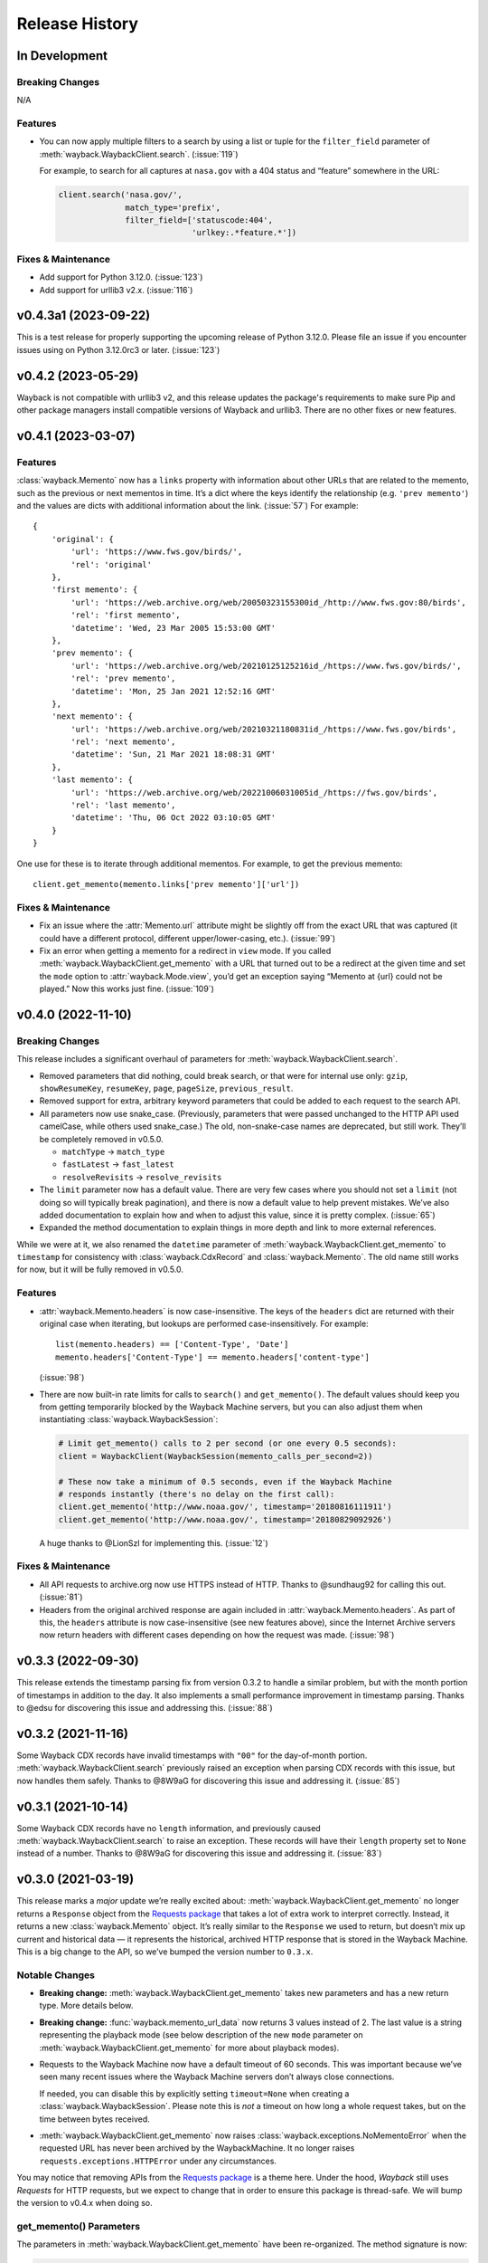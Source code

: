 ===============
Release History
===============

In Development
--------------

Breaking Changes
^^^^^^^^^^^^^^^^

N/A


Features
^^^^^^^^

- You can now apply multiple filters to a search by using a list or tuple for the ``filter_field`` parameter of :meth:`wayback.WaybackClient.search`. (:issue:`119`)

  For example, to search for all captures at ``nasa.gov`` with a 404 status and “feature” somewhere in the URL:

  .. code-block:: python

     client.search('nasa.gov/',
                   match_type='prefix',
                   filter_field=['statuscode:404',
                                 'urlkey:.*feature.*'])


Fixes & Maintenance
^^^^^^^^^^^^^^^^^^^

- Add support for Python 3.12.0. (:issue:`123`)
- Add support for urllib3 v2.x. (:issue:`116`)


v0.4.3a1 (2023-09-22)
---------------------

This is a test release for properly supporting the upcoming release of Python 3.12.0. Please file an issue if you encounter issues using on Python 3.12.0rc3 or later. (:issue:`123`)


v0.4.2 (2023-05-29)
-------------------

Wayback is not compatible with urllib3 v2, and this release updates the package's requirements to make sure Pip and other package managers install compatible versions of Wayback and urllib3. There are no other fixes or new features.


v0.4.1 (2023-03-07)
-------------------

Features
^^^^^^^^

:class:`wayback.Memento` now has a ``links`` property with information about other URLs that are related to the memento, such as the previous or next mementos in time. It’s a dict where the keys identify the relationship (e.g. ``'prev memento'``) and the values are dicts with additional information about the link. (:issue:`57`) For example::

  {
      'original': {
          'url': 'https://www.fws.gov/birds/',
          'rel': 'original'
      },
      'first memento': {
          'url': 'https://web.archive.org/web/20050323155300id_/http://www.fws.gov:80/birds',
          'rel': 'first memento',
          'datetime': 'Wed, 23 Mar 2005 15:53:00 GMT'
      },
      'prev memento': {
          'url': 'https://web.archive.org/web/20210125125216id_/https://www.fws.gov/birds/',
          'rel': 'prev memento',
          'datetime': 'Mon, 25 Jan 2021 12:52:16 GMT'
      },
      'next memento': {
          'url': 'https://web.archive.org/web/20210321180831id_/https://www.fws.gov/birds',
          'rel': 'next memento',
          'datetime': 'Sun, 21 Mar 2021 18:08:31 GMT'
      },
      'last memento': {
          'url': 'https://web.archive.org/web/20221006031005id_/https://fws.gov/birds',
          'rel': 'last memento',
          'datetime': 'Thu, 06 Oct 2022 03:10:05 GMT'
      }
  }

One use for these is to iterate through additional mementos. For example, to get the previous memento::

  client.get_memento(memento.links['prev memento']['url'])


Fixes & Maintenance
^^^^^^^^^^^^^^^^^^^

- Fix an issue where the :attr:`Memento.url` attribute might be slightly off from the exact URL that was captured (it could have a different protocol, different upper/lower-casing, etc.). (:issue:`99`)

- Fix an error when getting a memento for a redirect in ``view`` mode. If you called :meth:`wayback.WaybackClient.get_memento` with a URL that turned out to be a redirect at the given time and set the ``mode`` option to :attr:`wayback.Mode.view`, you’d get an exception saying “Memento at {url} could not be played.” Now this works just fine. (:issue:`109`)


v0.4.0 (2022-11-10)
-------------------

Breaking Changes
^^^^^^^^^^^^^^^^

This release includes a significant overhaul of parameters for :meth:`wayback.WaybackClient.search`.

- Removed parameters that did nothing, could break search, or that were for internal use only: ``gzip``, ``showResumeKey``, ``resumeKey``, ``page``, ``pageSize``, ``previous_result``.

- Removed support for extra, arbitrary keyword parameters that could be added to each request to the search API.

- All parameters now use snake_case. (Previously, parameters that were passed unchanged to the HTTP API used camelCase, while others used snake_case.) The old, non-snake-case names are deprecated, but still work. They’ll be completely removed in v0.5.0.

  - ``matchType`` → ``match_type``
  - ``fastLatest`` → ``fast_latest``
  - ``resolveRevisits`` → ``resolve_revisits``

- The ``limit`` parameter now has a default value. There are very few cases where you should not set a ``limit`` (not doing so will typically break pagination), and there is now a default value to help prevent mistakes. We’ve also added documentation to explain how and when to adjust this value, since it is pretty complex. (:issue:`65`)

- Expanded the method documentation to explain things in more depth and link to more external references.

While we were at it, we also renamed the ``datetime`` parameter of :meth:`wayback.WaybackClient.get_memento` to ``timestamp`` for consistency with :class:`wayback.CdxRecord` and :class:`wayback.Memento`. The old name still works for now, but it will be fully removed in v0.5.0.


Features
^^^^^^^^

- :attr:`wayback.Memento.headers` is now case-insensitive. The keys of the ``headers`` dict are returned with their original case when iterating, but lookups are performed case-insensitively. For example::

    list(memento.headers) == ['Content-Type', 'Date']
    memento.headers['Content-Type'] == memento.headers['content-type']

  (:issue:`98`)

- There are now built-in rate limits for calls to ``search()`` and ``get_memento()``. The default values should keep you from getting temporarily blocked by the Wayback Machine servers, but you can also adjust them when instantiating :class:`wayback.WaybackSession`:

  .. code-block:: python

     # Limit get_memento() calls to 2 per second (or one every 0.5 seconds):
     client = WaybackClient(WaybackSession(memento_calls_per_second=2))

     # These now take a minimum of 0.5 seconds, even if the Wayback Machine
     # responds instantly (there's no delay on the first call):
     client.get_memento('http://www.noaa.gov/', timestamp='20180816111911')
     client.get_memento('http://www.noaa.gov/', timestamp='20180829092926')

  A huge thanks to @LionSzl for implementing this. (:issue:`12`)


Fixes & Maintenance
^^^^^^^^^^^^^^^^^^^

- All API requests to archive.org now use HTTPS instead of HTTP. Thanks to @sundhaug92 for calling this out. (:issue:`81`)

- Headers from the original archived response are again included in :attr:`wayback.Memento.headers`. As part of this, the ``headers`` attribute is now case-insensitive (see new features above), since the Internet Archive servers now return headers with different cases depending on how the request was made. (:issue:`98`)


v0.3.3 (2022-09-30)
-------------------

This release extends the timestamp parsing fix from version 0.3.2 to handle a similar problem, but with the month portion of timestamps in addition to the day. It also implements a small performance improvement in timestamp parsing. Thanks to @edsu for discovering this issue and addressing this. (:issue:`88`)


v0.3.2 (2021-11-16)
-------------------

Some Wayback CDX records have invalid timestamps with ``"00"`` for the day-of-month portion. :meth:`wayback.WaybackClient.search` previously raised an exception when parsing CDX records with this issue, but now handles them safely. Thanks to @8W9aG for discovering this issue and addressing it. (:issue:`85`)


v0.3.1 (2021-10-14)
-------------------

Some Wayback CDX records have no ``length`` information, and previously caused :meth:`wayback.WaybackClient.search` to raise an exception. These records will have their ``length`` property set to ``None`` instead of a number. Thanks to @8W9aG for discovering this issue and addressing it. (:issue:`83`)


v0.3.0 (2021-03-19)
-------------------

This release marks a *major* update we’re really excited about: :meth:`wayback.WaybackClient.get_memento` no longer returns a ``Response`` object from the `Requests package <https://requests.readthedocs.io/>`_ that takes a lot of extra work to interpret correctly. Instead, it returns a new :class:`wayback.Memento` object. It’s really similar to the ``Response`` we used to return, but doesn’t mix up current and historical data — it represents the historical, archived HTTP response that is stored in the Wayback Machine. This is a big change to the API, so we’ve bumped the version number to ``0.3.x``.


Notable Changes
^^^^^^^^^^^^^^^

- **Breaking change:** :meth:`wayback.WaybackClient.get_memento` takes new parameters and has a new return type. More details below.

- **Breaking change:** :func:`wayback.memento_url_data` now returns 3 values instead of 2. The last value is a string representing the playback mode (see below description of the new ``mode`` parameter on :meth:`wayback.WaybackClient.get_memento` for more about playback modes).

- Requests to the Wayback Machine now have a default timeout of 60 seconds. This was important because we’ve seen many recent issues where the Wayback Machine servers don’t always close connections.

  If needed, you can disable this by explicitly setting ``timeout=None`` when creating a :class:`wayback.WaybackSession`. Please note this is *not* a timeout on how long a whole request takes, but on the time between bytes received.

- :meth:`wayback.WaybackClient.get_memento` now raises :class:`wayback.exceptions.NoMementoError` when the requested URL has never been archived by the WaybackMachine. It no longer raises ``requests.exceptions.HTTPError`` under any circumstances.

You may notice that removing APIs from the `Requests package <https://requests.readthedocs.io/>`_ is a theme here. Under the hood, *Wayback* still uses *Requests* for HTTP requests, but we expect to change that in order to ensure this package is thread-safe. We will bump the version to v0.4.x when doing so.


get_memento() Parameters
^^^^^^^^^^^^^^^^^^^^^^^^

The parameters in :meth:`wayback.WaybackClient.get_memento` have been re-organized. The method signature is now:

.. code-block:: python

   def get_memento(self,
                   url,                        # Accepts new types of values.
                   datetime=None,              # New parameter.
                   mode=Mode.original,         # New parameter.
                   *,                          # Everything below is keyword-only.
                   exact=True,
                   exact_redirects=None,
                   target_window=24 * 60 * 60,
                   follow_redirects=True)      # New parameter.

- All parameters except ``url`` (the first parameter) from v0.2.x must now be specified with keywords, and cannot be specified positionally.

  If you previously used keywords, your code will be fine and no changes are necessary:

  .. code-block:: python

     # This still works great!
     client.get_memento('http://web.archive.org/web/20180816111911id_/http://www.noaa.gov/',
                        exact=False,
                        exact_redirects=False,
                        target_window=3600)

  However, positional parameters like the following will now cause problems, and you should switch to the above keyword form:

  .. code-block:: python

     # This will now cause you some trouble :(
     client.get_memento('http://web.archive.org/web/20180816111911id_/http://www.noaa.gov/',
                        False,
                        False,
                        3600)

- The ``url`` parameter can now be a normal, non-Wayback URL or a :class:`wayback.CdxRecord`, and new ``datetime`` and ``mode`` parameters have been added.

  Previously, if you wanted to get a memento of what ``http://www.noaa.gov/`` looked like on August 1, 2018, you would have had to construct a complex string to pass to ``get_memento()``:

  .. code-block:: python

     client.get_memento('http://web.archive.org/web/20180801000000id_/http://www.noaa.gov/')

  Now you can pass the URL and time you want as separate parameters:

  .. code-block:: python

     client.get_memento('http://www.noaa.gov/', datetime.datetime(2018, 8, 1))

  If the ``datetime`` parameter does not specify a timezone, it will be treated as UTC (*not* local time).

  You can also pass a :class:`wayback.CdxRecord` that you received from :meth:`wayback.WaybackClient.search` instead of a URL and time:

  .. code-block:: python

     for record in client.search('http://www.noaa.gov/'):
         client.get_memento(record)

  Finally, you can now specify the *playback mode* of a memento using the ``mode`` parameter:

  .. code-block:: python

     client.get_memento('http://www.noaa.gov/',
                        datetime=datetime.datetime(2018, 8, 1),
                        mode=wayback.Mode.view)

  The default mode is :attr:`wayback.Mode.original`, which returns the exact HTTP response body as was originally archived. Other modes reformat the response body so it’s more friendly for browsing by changing the URLs of links, images, etc. and by adding informational content to the page about the memento you are viewing. They are the modes typically used when you view the Wayback Machine in a web browser.

  Don’t worry, though — complete Wayback URLs are still supported. This code still works fine:

  .. code-block:: python

     client.get_memento('http://web.archive.org/web/20180801000000id_/http://www.noaa.gov/')

- A new ``follow_redirects`` parameter specifies whether to follow *historical* redirects (i.e. redirects that happened when the requested memento was captured). It defaults to ``True``, which matches the old behavior of this method.


get_memento() Returns a Memento Object
^^^^^^^^^^^^^^^^^^^^^^^^^^^^^^^^^^^^^^

``get_memento()`` no longer returns a response object from the `Requests package <https://requests.readthedocs.io/>`_. Instead it returns a specialized :class:`wayback.Memento` object, which is similar, but provides more useful information about the Memento than just the HTTP response from Wayback. For example, ``memento.url`` is the original URL the memento is a capture of (e.g. ``http://www.noaa.gov/``) rather than the Wayback URL (e.g. ``http://web.archive.org/web/20180816111911id_/http://www.noaa.gov/``). You can still get the full Wayback URL from ``memento.memento_url``.

You can check out the full API documentation for :class:`wayback.Memento`, but here’s a quick guide to what’s available:

.. code-block:: python

   memento = client.get_memento('http://www.noaa.gov/home',
                                datetime(2018, 8, 16, 11, 19, 11),
                                exact=False)

   # These values were previously not available except by parsing
   # `memento.url`. The old `memento.url` is now `memento.memento_url`.
   memento.url == 'http://www.noaa.gov/'
   memento.timestamp == datetime(2018, 8, 29, 8, 8, 49, tzinfo=timezone.utc)
   memento.mode == 'id_'

   # Used to be `memento.url`:
   memento.memento_url == 'http://web.archive.org/web/20180816111911id_/http://www.noaa.gov/'

   # Used to be a list of `Response` objects, now a *tuple* of Mementos. It
   # lists only the redirects that are actual Mementos and not part of
   # Wayback's internal machinery:
   memento.history == (Memento<url='http://noaa.gov/home'>,)

   # Used to be a list of `Response` objects, now a *tuple* of URL strings:
   memento.debug_history == ('http://web.archive.org/web/20180816111911id_/http://noaa.gov/home',
                             'http://web.archive.org/web/20180829092926id_/http://noaa.gov/home',
                             'http://web.archive.org/web/20180829092926id_/http://noaa.gov/')

   # Headers now only lists headers from the original archived response, not
   # additional headers from the Wayback Machine itself. (If there's
   # important information you needed in the headers, file an issue and let
   # us know! We'd like to surface that kind of information as attributes on
   # the Memento now.
   memento.headers = {'header_name': 'header_value',
                      'another_header': 'another_value',
                      'and': 'so on'}

   # Same as before:
   memento.status_code
   memento.ok
   memento.is_redirect
   memento.encoding
   memento.content
   memento.text


v0.2.6 (2021-03-18)
-------------------

Fix a major bug where a session’s ``timeout`` would not actually be applied to most requests. HUGE thanks to @LionSzl for discovering this issue and addressing it. (:issue:`68`)


v0.3.0 Beta 1 (2021-03-15)
--------------------------

:meth:`wayback.WaybackClient.get_memento` now raises :class:`wayback.exceptions.NoMementoError` when the requested URL has never been archived. It also now raises :class:`wayback.exceptions.MementoPlaybackError` in all other cases where an error was returned by the Wayback Machine (so you should never see a ``requests.exceptions.HTTPError``). However, you may still see other *network-level* errors (e.g. ``ConnectionError``).


v0.3.0 Alpha 3 (2020-11-05)
---------------------------

Fixes a bug in the new :class:`wayback.Memento` type where header parsing would fail for mementos with schemeless ``Location`` headers. (:issue:`61`)


v0.3.0 Alpha 2 (2020-11-04)
---------------------------

Fixes a bug in the new :class:`wayback.Memento` type where header parsing would fail for mementos with path-based ``Location`` headers. (:issue:`60`)


v0.3.0 Alpha 1 (2020-10-20)
---------------------------

**Breaking Changes:**

This release focuses on :meth:`wayback.WaybackClient.get_memento` and makes major, breaking changes to its parameters and return type. They’re all improvements, though, we promise!

**get_memento() Parameters**

The parameters in :meth:`wayback.WaybackClient.get_memento` have been re-organized. The method signature is now:

.. code-block:: python

   def get_memento(self,
                   url,                        # Accepts new types of values.
                   datetime=None,              # New parameter.
                   mode=Mode.original,         # New parameter.
                   *,                          # Everything below is keyword-only.
                   exact=True,
                   exact_redirects=None,
                   target_window=24 * 60 * 60,
                   follow_redirects=True)      # New parameter.

- All parameters except ``url`` (the first parameter) from v0.2.x must now be specified with keywords, and cannot be specified positionally.

  If you previously used keywords, your code will be fine and no changes are necessary:

  .. code-block:: python

     # This still works great!
     client.get_memento('http://web.archive.org/web/20180816111911id_/http://www.noaa.gov/',
                        exact=False,
                        exact_redirects=False,
                        target_window=3600)

  However, positional parameters like the following will now cause problems, and you should switch to the above keyword form:

  .. code-block:: python

     # This will now cause you some trouble :(
     client.get_memento('http://web.archive.org/web/20180816111911id_/http://www.noaa.gov/',
                        False,
                        False,
                        3600)

- The ``url`` parameter can now be a normal, non-Wayback URL or a :class:`wayback.CdxRecord`, and new ``datetime`` and ``mode`` parameters have been added.

  Previously, if you wanted to get a memento of what ``http://www.noaa.gov/`` looked like on August 1, 2018, you would have had to construct a complex string to pass to ``get_memento()``:

  .. code-block:: python

     client.get_memento('http://web.archive.org/web/20180801000000id_/http://www.noaa.gov/')

  Now you can pass the URL and time you want as separate parameters:

  .. code-block:: python

     client.get_memento('http://www.noaa.gov/', datetime.datetime(2018, 8, 1))

  If the ``datetime`` parameter does not specify a timezone, it will be treated as UTC (*not* local time).

  You can also pass a :class:`wayback.CdxRecord` that you received from :meth:`wayback.WaybackClient.search` instead of a URL and time:

  .. code-block:: python

     for record in client.search('http://www.noaa.gov/'):
         client.get_memento(record)

  Finally, you can now specify the *playback mode* of a memento using the ``mode`` parameter:

  .. code-block:: python

     client.get_memento('http://www.noaa.gov/',
                        datetime=datetime.datetime(2018, 8, 1),
                        mode=wayback.Mode.view)

  The default mode is :attr:`wayback.Mode.original`, which returns the exact HTTP response body as was originally archived. Other modes reformat the response body so it’s more friendly for browsing by changing the URLs of links, images, etc. and by adding informational content to the page about the memento you are viewing. They are the modes typically used when you view the Wayback Machine in a web browser.

  Don’t worry, though — complete Wayback URLs are still supported. This code still works fine:

  .. code-block:: python

     client.get_memento('http://web.archive.org/web/20180801000000id_/http://www.noaa.gov/')

- A new ``follow_redirects`` parameter specifies whether to follow *historical* redirects (i.e. redirects that happened when the requested memento was captured). It defaults to ``True``, which matches the old behavior of this method.


**get_memento() Returns a Memento Object**

``get_memento()`` no longer returns a response object from the `Requests package <https://requests.readthedocs.io/>`_. Instead it returns a specialized :class:`wayback.Memento` object, which is similar, but provides more useful information about the Memento than just the HTTP response from Wayback. For example, ``memento.url`` is the original URL the memento is a capture of (e.g. ``http://www.noaa.gov/``) rather than the Wayback URL (e.g. ``http://web.archive.org/web/20180816111911id_/http://www.noaa.gov/``). You can still get the full Wayback URL from ``memento.memento_url``.

You can check out the full API docs for :class:`wayback.Memento`, but here’s a quick guide to what’s available:

.. code-block:: python

   memento = client.get_memento('http://www.noaa.gov/home',
                                datetime(2018, 8, 16, 11, 19, 11),
                                exact=False)

   # These values were previously not available except by parsing
   # `memento.url`. The old `memento.url` is now `memento.memento_url`.
   memento.url == 'http://www.noaa.gov/'
   memento.timestamp == datetime(2018, 8, 29, 8, 8, 49, tzinfo=timezone.utc)
   memento.mode == 'id_'

   # Used to be `memento.url`:
   memento.memento_url == 'http://web.archive.org/web/20180816111911id_/http://www.noaa.gov/'

   # Used to be a list of `Response` objects, now a *tuple* of Mementos. It
   # Still lists only the redirects that are actual Mementos and not part of
   # Wayback's internal machinery:
   memento.history == (Memento<url='http://noaa.gov/home'>,)

   # Used to be a list of `Response` objects, now a *tuple* of URL strings:
   memento.debug_history == ('http://web.archive.org/web/20180816111911id_/http://noaa.gov/home',
                             'http://web.archive.org/web/20180829092926id_/http://noaa.gov/home',
                             'http://web.archive.org/web/20180829092926id_/http://noaa.gov/')

   # Headers now only lists headers from the original, archived response, not
   # additional headers from the Wayback Machine itself. (If there's
   # important information you needed in the headers, file an issue and let
   # us know! We'd like to surface that kind of information as attributes on
   # the Memento now.
   memento.headers = {'header_name': 'header_value',
                      'another_header': 'another_value',
                      'and': 'so on'}

   # Same as before:
   memento.status_code
   memento.ok
   memento.is_redirect
   memento.encoding
   memento.content
   memento.text

Under the hood, *Wayback* still uses `Requests <https://requests.readthedocs.io/>`_ for HTTP requests, but we expect to change that soon to ensure this package is thread-safe.


**Other Breaking Changes**

Finally, :func:`wayback.memento_url_data` now returns 3 values instead of 2. The last value is a string representing the playback mode (see above description of the new ``mode`` parameter on :meth:`wayback.WaybackClient.get_memento` for more about playback modes).


v0.2.5 (2020-10-19)
-------------------

This release fixes a bug where the ``target_window`` parameter for :meth:`wayback.WaybackClient.get_memento` did not work correctly if the memento you were redirected to was off by more than a day from the requested time. See :issue:`53` for more.


v0.2.4 (2020-09-07)
-------------------

This release is focused on improved error handling.

**Breaking Changes:**

- The timestamps in ``CdxRecord`` objects returned by :meth:`wayback.WaybackClient.search` now include timezone information. (They are always in the UTC timezone.)

**Updates:**

- The ``history`` attribute of a memento now only includes redirects that were mementos (i.e. redirects that would have been seen when browsing the recorded site at the time it was recorded). Other redirects involved in working with the memento API are still available in ``debug_history``, which includes all redirects, whether or not they were mementos.

- Wayback’s CDX search API sometimes returns repeated, identical results. These are now filtered out, so repeat search results will not be yielded from :meth:`wayback.WaybackClient.search`.

- :class:`wayback.exceptions.RateLimitError` will now be raised as an exception any time you breach the Wayback Machine's rate limits. This would previously have been :class:`wayback.exceptions.WaybackException`, :class:`wayback.exceptions.MementoPlaybackError`, or regular HTTP responses, depending on the method you called. It has a ``retry_after`` property that indicates how many seconds you should wait before trying again (if the server sent that information, otherwise it will be ``None``).

- :class:`wayback.exceptions.BlockedSiteError` will now be raised any time you search for a URL or request a memento that has been blocked from access (for example, in situations where the Internet Archive has received a takedown notice).


v0.2.3 (2020-03-25)
-------------------

This release downgrades the minimum Python version to 3.6! You can now use
Wayback in places like Google Colab.

The ``from_date`` and ``to_date`` arguments for
:meth:`wayback.WaybackClient.search` can now be ``datetime.date`` instances
in addition to ``datetime.datetime``.

Huge thanks to @edsu for implementing both of these!

v0.2.2 (2020-02-13)
-------------------

When errors were raised or redirects were involved in
``WaybackClient.get_memento()``, it was previously possible for connections to
be left hanging open. Wayback now works harder to make sure connections aren't
left open.

This release also updates the default user agent string to include the repo
URL. It now looks like:
``wayback/0.2.2 (+https://github.com/edgi-govdata-archiving/wayback)``

v0.2.1 (2019-12-01)
-------------------

All custom exceptions raised publicly and used internally are now exposed via
a new module, :mod:`wayback.exceptions`.

v0.2.0 (2019-11-26)
-------------------

Initial release of this project. See v0.1 below for information about a
separate project with the same name that has since been removed from PyPI.

v0.1
----

This version number is reserved because it was the last published release of a
separate Python project also named ``wayback`` that has since been deleted from
the Python Package Index and subsequently superseded by this one. That project,
which focused on the Wayback Machine's timemap API, was maintained by Jeff
Goettsch (username ``jgoettsch`` on the Python Package Index). Its source code
is still available on BitBucket at https://bitbucket.org/jgoettsch/py-wayback/.
